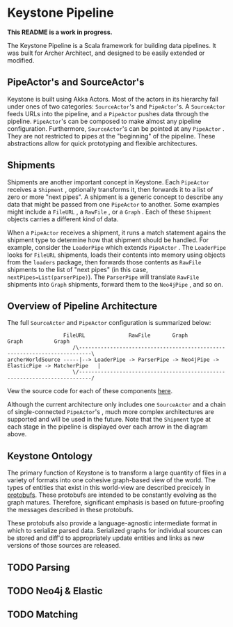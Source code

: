 * Keystone Pipeline
  
*This README is a work in progress.*

The Keystone Pipeline is a Scala framework for building data
pipelines. It was built for Archer Architect, and designed to be
easily extended or modified.

** PipeActor's and SourceActor's

Keystone is built using Akka Actors. Most of the actors in its
hierarchy fall under ones of two categories: =SourceActor='s and
=PipeActor='s. A =SourceActor= feeds URLs into the pipeline, and a
=PipeActor= pushes data through the pipeline. =PipeActor='s can be
composed to make almost any pipeline configuration. Furthermore,
=SourceActor='s can be pointed at any =PipeActor= . They are not
restricted to pipes at the "beginning" of the pipeline. These
abstractions allow for quick prototyping and flexible architectures.

** Shipments

Shipments are another important concept in Keystone. Each =PipeActor=
receives a =Shipment= , optionally transforms it, then forwards it to
a list of zero or more "next pipes". A shipment is a generic concept
to describe any data that might be passed from one =PipeActor= to
another. Some examples might include a =FileURL= , a =RawFile= , or a
=Graph= . Each of these =Shipment= objects carries a different kind of
data.

When a =PipeActor= receives a shipment, it runs a match statement
agains the shipment type to determine how that shipment should be
handled. For example, consider the =LoaderPipe= which extends
=PipeActor= . The =LoaderPipe= looks for =FileURL= shipments, loads
their contents into memory using objects from the =loaders= package,
then forwards those contents as =RawFile= shipments to the list of
"next pipes" (in this case, =nextPipes=List(parserPipe)=). The
=ParserPipe= will translate =RawFile= shipments into =Graph=
shipments, forward them to the =Neo4jPipe= , and so on.

** Overview of Pipeline Architecture

The full =SourceActor= and =PipeActor= configuration is summarized
below:

#+BEGIN_SRC
                  FileURL              RawFile       Graph        Graph          Graph
                     /\--------------------------------------------------------------------------\
archerWorldSource -----|--> LoaderPipe -> ParserPipe -> Neo4jPipe -> ElasticPipe -> MatcherPipe   |
                     \/--------------------------------------------------------------------------/
#+END_SRC

Vew the source code for each of these components [[file:src/main/scala/com/archerimpact/architect/keystone/][here]].

Although the current architecture only includes one =SourceActor= and
a chain of single-connected =PipeActor='s , much more complex
architectures are supported and will be used in the future. Note that
the =Shipment= type at each stage in the pipeline is displayed over
each arrow in the diagram above.

** Keystone Ontology

The primary function of Keystone is to transform a large quantity of
files in a variety of formats into one cohesive graph-based view of
the world. The types of entities that exist in this world-view are
described precicely in [[file:src/main/protobuf/architect][protobufs]]. These protobufs are intended to be
constantly evolving as the graph matures. Therefore, significant
emphasis is based on future-proofing the messages described in these
protobufs.

These protobufs also provide a language-agnostic intermediate format
in which to serialize parsed data. Serialized graphs for individual
sources can be stored and diff'd to appropriately update entities and
links as new versions of those sources are released.

** TODO Parsing
** TODO Neo4j & Elastic
** TODO Matching
